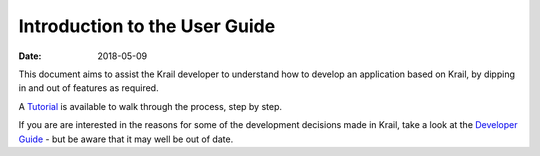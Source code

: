 ==============================
Introduction to the User Guide
==============================

:Date:   2018-05-09

This document aims to assist the Krail developer to understand how to
develop an application based on Krail, by dipping in and out of features
as required.

A `Tutorial <tutorial/intro.md>`__ is available to walk through the
process, step by step.

If you are are interested in the reasons for some of the development
decisions made in Krail, take a look at the `Developer
Guide <devguide/intro.md>`__ - but be aware that it may well be out of
date.
